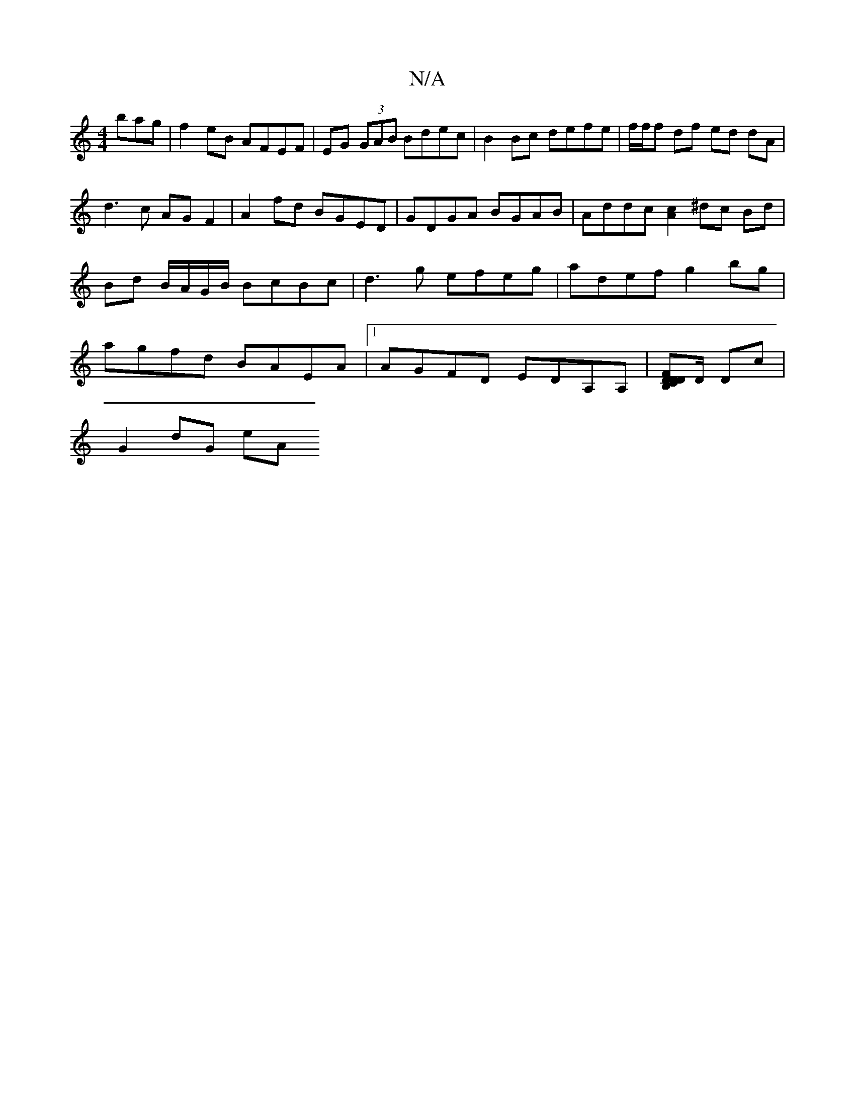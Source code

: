 X:1
T:N/A
M:4/4
R:N/A
K:Cmajor
bag|f2 eB AFEF|EG (3GAB Bdec | B2 Bc defe | f/f/f df ed dA| d3 c AG F2 | A2 fd BGED | GDGA BGAB | Addc [A2c2] ^dc Bd|Bd B/A/G/B/ BcBc|d3g efeg|adef g2bg|agfd BAEA|1 AGFD EDA,A,|[CDFDB,D]D/ Dc|
G2dG eA